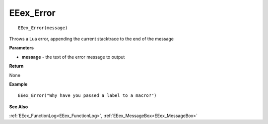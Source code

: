 .. _EEex_Error:

===================================
EEex_Error 
===================================

::

   EEex_Error(message)

Throws a Lua error, appending the current stacktrace to the end of the message

**Parameters**

* **message** - the text of the error message to output

**Return**

None

**Example**

::

   EEex_Error("Why have you passed a label to a macro?")

**See Also**

:ref:`EEex_FunctionLog<EEex_FunctionLog>`, :ref:`EEex_MessageBox<EEex_MessageBox>`

